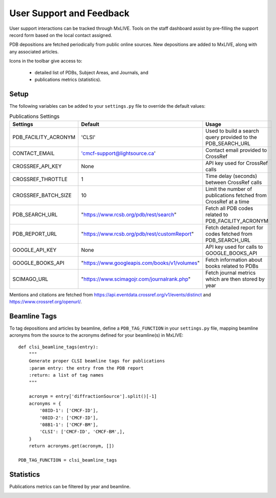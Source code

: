 User Support and Feedback
=========================

User support interactions can be tracked through MxLIVE. Tools on the staff dashboard assist by pre-filling the support
record form based on the local contact assigned.



PDB depositions are fetched periodically from public online sources. New depositions are added to MxLIVE, along with any
associated articles.

.. image:: images/publications.png
   :align: center
   :alt: Publications

Icons in the toolbar give access to:

  - detailed list of PDBs, Subject Areas, and Journals, and
  - publications metrics (statistics).

Setup
^^^^^

The following variables can be added to your ``settings.py`` file to override the default values:

.. table:: Publications Settings
   :align: center

   ==================== ============================================= =============================================
   Settings             Default                                       Usage
   ==================== ============================================= =============================================
   PDB_FACILITY_ACRONYM 'CLSI'                                        Used to build a search query
                                                                      provided to the PDB_SEARCH_URL
   CONTACT_EMAIL        'cmcf-support@lightsource.ca'                 Contact email provided to CrossRef
   CROSSREF_API_KEY     None                                          API key used for CrossRef calls
   CROSSREF_THROTTLE    1                                             Time delay (seconds) between CrossRef calls
   CROSSREF_BATCH_SIZE  10                                            Limit the number of publications
                                                                      fetched from CrossRef at a time
   PDB_SEARCH_URL       "https://www.rcsb.org/pdb/rest/search"        Fetch all PDB codes related to
                                                                      PDB_FACILITY_ACRONYM
   PDB_REPORT_URL       "https://www.rcsb.org/pdb/rest/customReport"  Fetch detailed report for codes
                                                                      fetched from PDB_SEARCH_URL
   GOOGLE_API_KEY       None                                          API key used for calls to GOOGLE_BOOKS_API
   GOOGLE_BOOKS_API     "https://www.googleapis.com/books/v1/volumes" Fetch information about books related to PDBs
   SCIMAGO_URL          "https://www.scimagojr.com/journalrank.php"   Fetch journal metrics which are
                                                                      then stored by year
   ==================== ============================================= =============================================

Mentions and citations are fetched from https://api.eventdata.crossref.org/v1/events/distinct and
https://www.crossref.org/openurl/.

Beamline Tags
^^^^^^^^^^^^^
To tag depositions and articles by beamline, define a ``PDB_TAG_FUNCTION`` in your ``settings.py`` file, mapping
beamline acronyms from the source to the acronyms defined for your beamline(s) in MxLIVE::

    def clsi_beamline_tags(entry):
        """
        Generate proper CLSI beamline tags for publications
        :param entry: the entry from the PDB report
        :return: a list of tag names
        """

        acronym = entry['diffractionSource'].split()[-1]
        acronyms = {
            '08ID-1': ['CMCF-ID'],
            '08ID-2': ['CMCF-ID'],
            '08B1-1': ['CMCF-BM'],
            'CLSI': ['CMCF-ID', 'CMCF-BM',],
        }
        return acronyms.get(acronym, [])

    PDB_TAG_FUNCTION = clsi_beamline_tags

Statistics
^^^^^^^^^^
Publications metrics can be filtered by year and beamline.

.. image:: images/publication-metrics.png
   :align: center
   :alt: Publication Metrics

